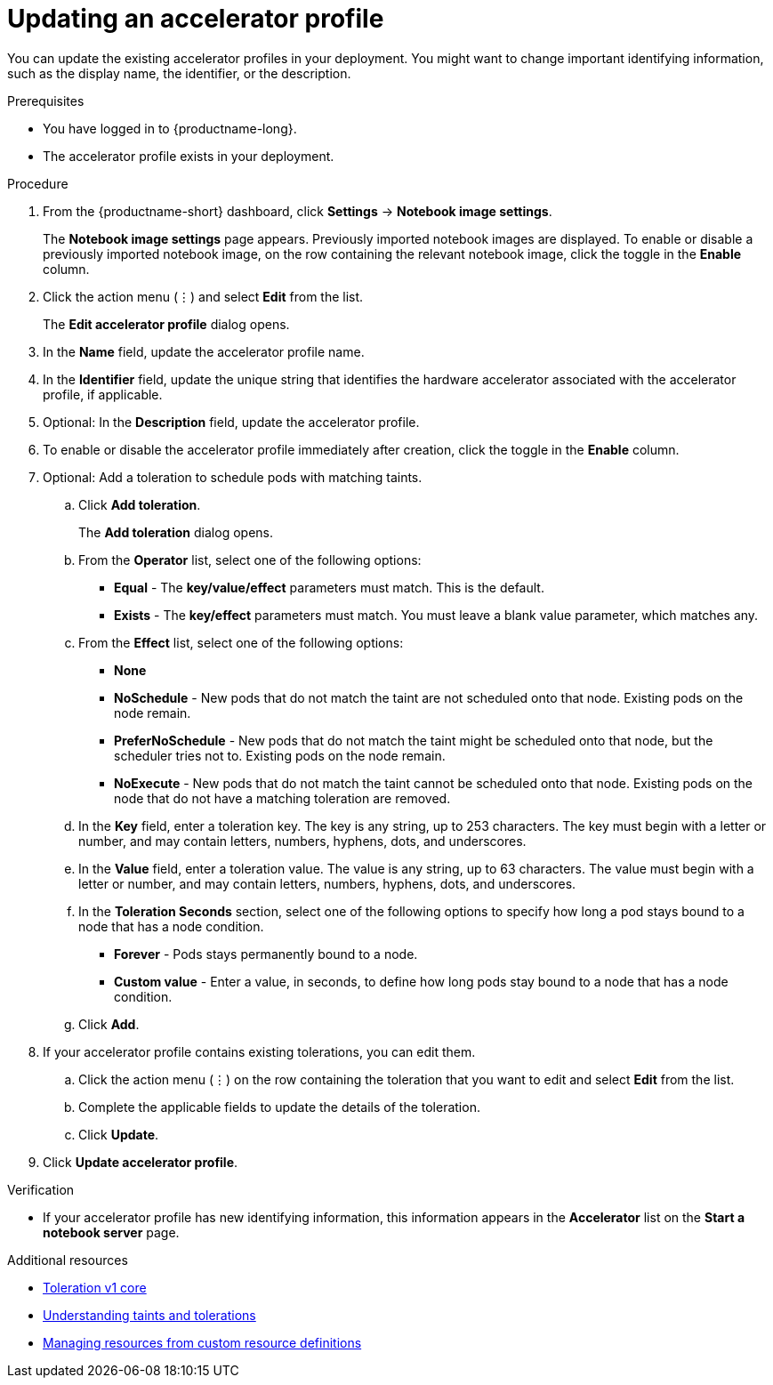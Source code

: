 :_module-type: PROCEDURE

[id="updating-an-accelerator-profile_{context}"]
= Updating an accelerator profile

[role='_abstract']
You can update the existing accelerator profiles in your deployment. You might want to change important identifying information, such as the display name, the identifier, or the description. 

.Prerequisites
* You have logged in to {productname-long}.
ifdef::cloud-service[]
* You are part of the `cluster-admins` or `dedicated-admins` user group in your OpenShift cluster. The `dedicated-admins` user group applies only to OpenShift Dedicated.
endif::[]
ifdef::self-managed[]
* You are assigned the `cluster-admin` role in {openshift-platform}.
endif::[]
* The accelerator profile exists in your deployment.

.Procedure
. From the {productname-short} dashboard, click *Settings* -> *Notebook image settings*.
+
The *Notebook image settings* page appears. Previously imported notebook images are displayed. To enable or disable a previously imported notebook image, on the row containing the relevant notebook image, click the toggle in the *Enable* column.
. Click the action menu (&#8942;) and select *Edit* from the list.
+
The *Edit accelerator profile* dialog opens.
. In the *Name* field, update the accelerator profile name.
. In the *Identifier* field, update the unique string that identifies the hardware accelerator associated with the accelerator profile, if applicable.
. Optional: In the *Description* field, update the accelerator profile.
. To enable or disable the accelerator profile immediately after creation, click the toggle in the *Enable* column.
. Optional: Add a toleration to schedule pods with matching taints.
.. Click *Add toleration*. 
+
The *Add toleration* dialog opens.
.. From the *Operator* list, select one of the following options:
* *Equal* - The *key/value/effect* parameters must match. This is the default.
* *Exists* - The *key/effect* parameters must match. You must leave a blank value parameter, which matches any.
.. From the *Effect* list, select one of the following options:
* *None* 
* *NoSchedule* - New pods that do not match the taint are not scheduled onto that node. Existing pods on the node remain.
* *PreferNoSchedule* - New pods that do not match the taint might be scheduled onto that node, but the scheduler tries not to. Existing pods on the node remain.
* *NoExecute* - New pods that do not match the taint cannot be scheduled onto that node. Existing pods on the node that do not have a matching toleration are removed.
.. In the *Key* field, enter a toleration key. The key is any string, up to 253 characters. The key must begin with a letter or number, and may contain letters, numbers, hyphens, dots, and underscores.
.. In the *Value* field, enter a toleration value. The value is any string, up to 63 characters. The value must begin with a letter or number, and may contain letters, numbers, hyphens, dots, and underscores.
.. In the *Toleration Seconds* section, select one of the following options to specify how long a pod stays bound to a node that has a node condition. 
** *Forever* - Pods stays permanently bound to a node. 
** *Custom value* - Enter a value, in seconds, to define how long pods stay bound to a node that has a node condition.
.. Click *Add*.
. If your accelerator profile contains existing tolerations, you can edit them.
.. Click the action menu (&#8942;) on the row containing the toleration that you want to edit and select *Edit* from the list.
.. Complete the applicable fields to update the details of the toleration.
.. Click *Update*.
. Click *Update accelerator profile*.

.Verification
* If your accelerator profile has new identifying information, this information appears in the *Accelerator* list on the *Start a notebook server* page. 

[role='_additional-resources']
.Additional resources
* link:https://kubernetes.io/docs/reference/generated/kubernetes-api/v1.23/#toleration-v1-core[Toleration v1 core]
* link:https://docs.openshift.com/container-platform/{ocp-latest-version}/nodes/scheduling/nodes-scheduler-taints-tolerations.html[Understanding taints and tolerations]
* link:https://docs.openshift.com/container-platform/{ocp-latest-version}/operators/understanding/crds/crd-managing-resources-from-crds.html[Managing resources from custom resource definitions]